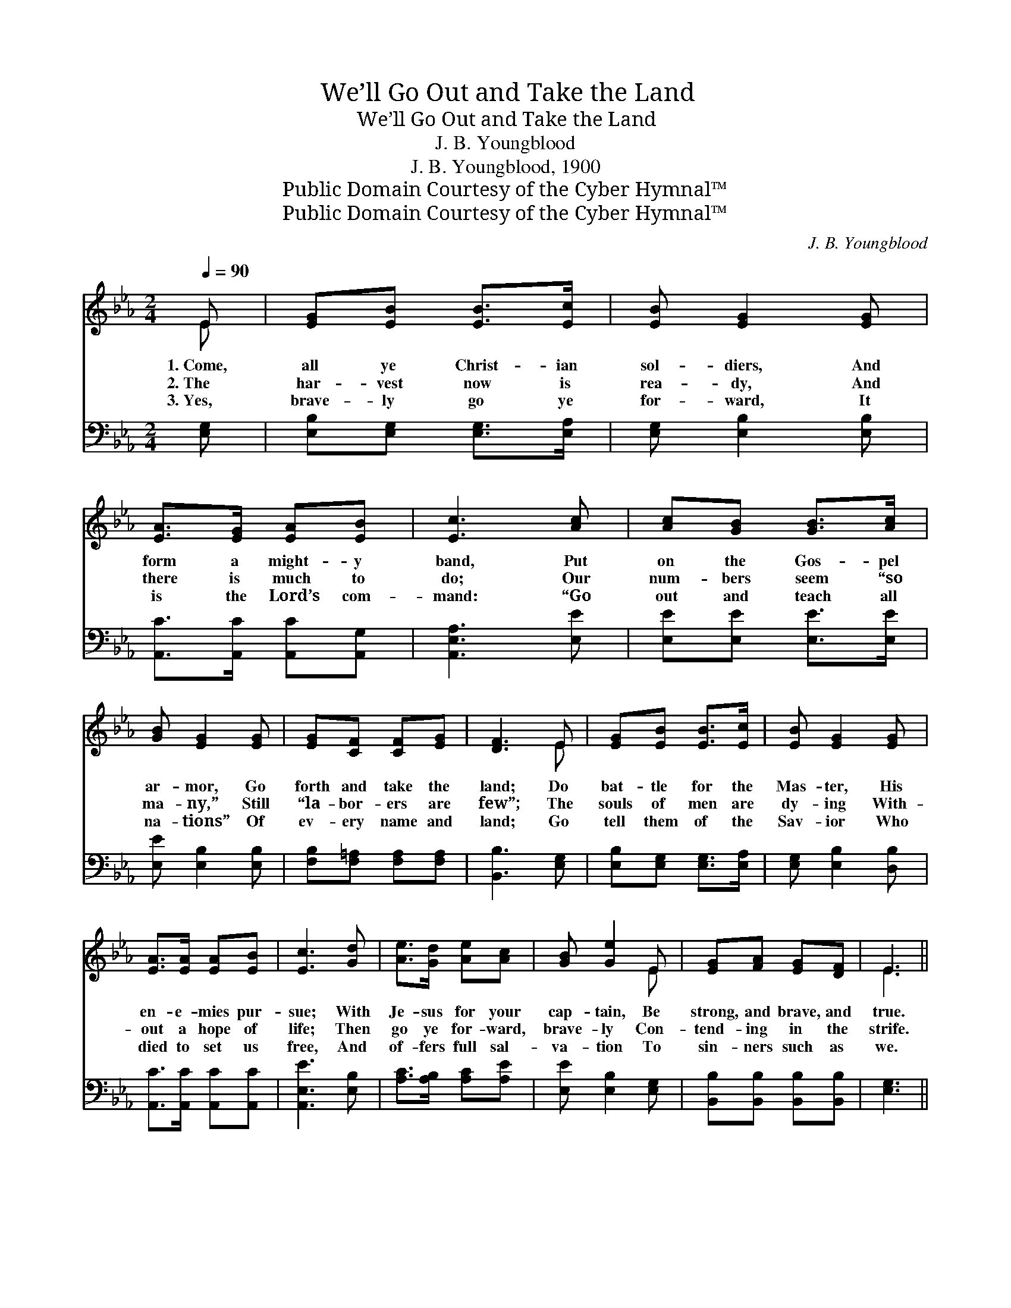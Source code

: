 X:1
T:We’ll Go Out and Take the Land
T:We’ll Go Out and Take the Land
T:J. B. Youngblood
T:J. B. Youngblood, 1900
T:Public Domain Courtesy of the Cyber Hymnal™
T:Public Domain Courtesy of the Cyber Hymnal™
C:J. B. Youngblood
Z:Public Domain
Z:Courtesy of the Cyber Hymnal™
%%score ( 1 2 ) 3
L:1/8
Q:1/4=90
M:2/4
K:Eb
V:1 treble 
V:2 treble 
V:3 bass 
V:1
 E | [EG][EB] [EB]>[Ec] | [EB] [EG]2 [EG] | [EA]>[EG] [EA][EB] | [Ec]3 [Ac] | [Ac][GB] [GB]>[Ac] | %6
w: 1.~Come,|all ye Christ- ian|sol- diers, And|form a might- y|band, Put|on the Gos- pel|
w: 2.~The|har- vest now is|rea- dy, And|there is much to|do; Our|num- bers seem “so|
w: 3.~Yes,|brave- ly go ye|for- ward, It|is the Lord’s com-|mand: “Go|out and teach all|
 [GB] [EG]2 [EG] | [EG][CF] [CF][EG] | [DF]3 E | [EG][EB] [EB]>[Ec] | [EB] [EG]2 [EG] | %11
w: ar- mor, Go|forth and take the|land; Do|bat- tle for the|Mas- ter, His|
w: ma- ny,” Still|“la- bor- ers are|few”; The|souls of men are|dy- ing With-|
w: na- tions” Of|ev- ery name and|land; Go|tell them of the|Sav- ior Who|
 [EA]>[EA] [EA][EB] | [Ec]3 [Gd] | [Ae]>[Gd] [Ae][Ac] | [GB] [Ge]2 E | [EG][FA] [EG][DF] | E3 || %17
w: en- e- mies pur-|sue; With|Je- sus for your|cap- tain, Be|strong, and brave, and|true.|
w: out a hope of|life; Then|go ye for- ward,|brave- ly Con-|tend- ing in the|strife.|
w: died to set us|free, And|of- fers full sal-|va- tion To|sin- ners such as|we.|
"^Refrain" [EGB]/[EGB]/ | [Ge]>[Ge] [Ae]>[Ae] | [Ge]3 [GB] | [Ac]>[Ae] [Ae]>[Ac] | [GB]3 [GB] | %22
w: |||||
w: We’ll go|out and take the|land, Be-|hind His ban- ner|grand; With|
w: |||||
 [Ac][GB] [Ae][Ac] | [GB] [Ge]2 E/E/ | [EG]!fermata![EB] [DF][DF] | E3 |] %26
w: ||||
w: Je- sus as our|cap- tain, We’ll go|out and take the|land.|
w: ||||
V:2
 E | x4 | x4 | x4 | x4 | x4 | x4 | x4 | x3 E | x4 | x4 | x4 | x4 | x4 | x3 E | x4 | E3 || x | x4 | %19
 x4 | x4 | x4 | x4 | x3 E/E/ | x4 | E3 |] %26
V:3
 [E,G,] | [E,B,][E,G,] [E,G,]>[E,A,] | [E,G,] [E,B,]2 [E,B,] | [A,,C]>[A,,C] [A,,C][A,,G,] | %4
 [A,,E,A,]3 [E,E] | [E,E][E,E] [E,E]>[E,E] | [E,E] [E,B,]2 [E,B,] | [F,B,][F,=A,] [F,A,][F,A,] | %8
 [B,,B,]3 [E,G,] | [E,B,][E,G,] [E,G,]>[E,A,] | [E,G,] [E,B,]2 [D,B,] | %11
 [A,,C]>[A,,C] [A,,C][A,,C] | [A,,E,E]3 [E,B,] | [A,C]>[A,B,] [A,C][A,E] | [E,E] [E,B,]2 [E,G,] | %15
 [B,,B,][B,,B,] [B,,B,][B,,B,] | [E,G,]3 || [E,G,E]/[E,G,E]/ | [E,B,]>[E,B,] [E,C]>[E,C] | %19
 [E,B,]3 [E,E] | [A,E]>[A,C] [A,C]>[A,E] | [E,E]3 [E,E] | [E,E][E,E] [E,C][E,E] | %23
 [E,E] [E,B,]2 [E,G,]/[E,A,]/ | [B,,B,]!fermata![B,,G,] [B,,A,][B,,A,] | [E,G,]3 |] %26

